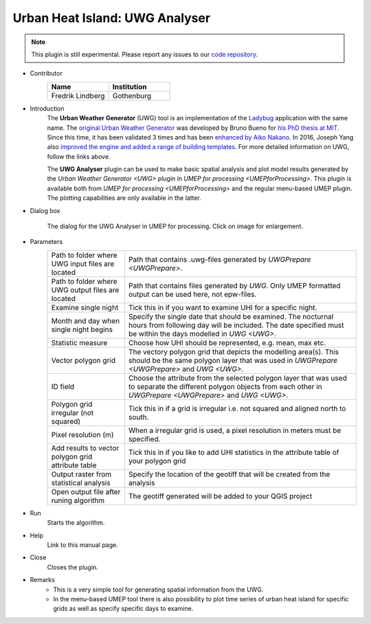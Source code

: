 .. _UWGAnalyser:

Urban Heat Island: UWG Analyser
~~~~~~~~~~~~~~~~~~~~~~~~~~~~~~~

.. note:: This plugin is still experimental. Please report any issues to our `code repository <https://github.com/UMEP-dev/UMEP>`__.

* Contributor
   .. list-table::
      :widths: 50 50
      :header-rows: 1

      * - Name
        - Institution
      * - Fredrik Lindberg
        - Gothenburg

* Introduction
    The **Urban Weather Generator** (UWG) tool is an implementation of the `Ladybug <https://github.com/ladybug-tools/uwg>`__ application with the same name. The `original Urban Weather Generator <http://urbanmicroclimate.scripts.mit.edu/uwg.php>`__ was developed by Bruno Bueno for `his PhD thesis at MIT <https://dspace.mit.edu/handle/1721.1/59107>`__. Since this time, it has been validated 3 times and has been `enhanced by Aiko Nakano <https://dspace.mit.edu/handle/1721.1/108779>`__. In 2016, Joseph Yang also `improved the engine and added a range of building templates <https://dspace.mit.edu/handle/1721.1/107347>`__. For more detailed information on UWG, follow the links above.

    The **UWG Analyser** plugin can be used to make basic spatial analysis and plot model results generated by the `Urban Weather Generator <UWG>` plugin in `UMEP for processing <UMEPforProcessing>`. This plugin is available both from `UMEP for processing <UMEPforProcessing>` and the regular menu-based UMEP plugin. The plotting capabilities are only available in the latter.

* Dialog box
    .. figure:: /images/UWGAnalyserInterface.jpg
        :width: 75%
        :align: center

        The dialog for the UWG Analyser in UMEP for processing. Click on image for enlargement.

* Parameters 
   .. list-table::
      :widths: 25 75
      :header-rows: 0

      * - Path to folder where UWG input files are located
        - Path that contains .uwg-files generated by `UWGPrepare <UWGPrepare>`.
      * - Path to folder where UWG output files are located
        - Path that contains files generated by `UWG`. Only UMEP formatted output can be used here, not epw-files.
      * - Examine single night
        - Tick this in if you want to examine UHI for a specific night. 
      * - Month and day when single night begins
        - Specify the single date that should be examined. The nocturnal hours from following day will be included. The date specified must be within the days modelled in `UWG <UWG>`.
      * - Statistic measure
        - Choose how UHI should be represented, e.g. mean, max etc.
      * - Vector polygon grid
        - The vectory polygon grid that depicts the modelling area(s). This should be the same polygon layer that was used in `UWGPrepare <UWGPrepare>` and `UWG <UWG>`.
      * - ID field
        - Choose the attribute from the selected polygon layer that was used to separate the different polygon objects from each other in `UWGPrepare <UWGPrepare>` and `UWG <UWG>`.
      * - Polygon grid irregular (not squared)
        - Tick this in if a grid is irregular i.e. not squared and aligned north to south.
      * - Pixel resolution (m)
        - When a irregular grid is used, a pixel resolution in meters must be specified.
      * - Add results to vector polygon grid attribute table
        - Tick this in if you like to add UHI statistics in the attribute table of your polygon grid
      * - Output raster from statistical analysis
        - Specify the location of the geotiff that will be created from the analysis
      * - Open output file after runing algorithm
        - The geotiff generated will be added to your QGIS project

* Run
    Starts the algorithm. 

* Help
    Link to this manual page.

* Close
    Closes the plugin.

* Remarks
      - This is a very simple tool for generating spatial information from the UWG.
      - In the menu-based UMEP tool there is also possibility to plot time series of urban heat island for specific grids as well as specify specific days to examine.

